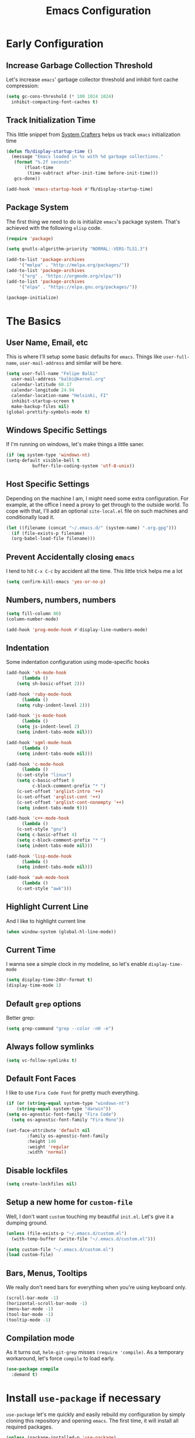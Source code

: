 #+TITLE: Emacs Configuration

* Early Configuration
** Increase Garbage Collection Threshold

   Let's increase =emacs=' garbage collector threshold and inhibit font
   cache compression:

   #+begin_src emacs-lisp
     (setq gc-cons-threshold (* 100 1024 1024)
	   inhibit-compacting-font-caches t)
   #+end_src

** Track Initialization Time

   This little snippet from [[https://www.youtube.com/channel/UCAiiOTio8Yu69c3XnR7nQBQ][System Crafters]] helps us track
   =emacs= initialization time

   #+begin_src emacs-lisp
     (defun fb/display-startup-time ()
       (message "Emacs loaded in %s with %d garbage collections."
		(format "%.2f seconds"
			(float-time
			 (time-subtract after-init-time before-init-time)))
		gcs-done))

     (add-hook 'emacs-startup-hook #'fb/display-startup-time)
   #+end_src

** Package System

   The first thing we need to do is initialize =emacs='s package
   system. That's achieved with the following =elisp= code.

   #+begin_src emacs-lisp
     (require 'package)

     (setq gnutls-algorithm-priority "NORMAL:-VERS-TLS1.3")

     (add-to-list 'package-archives
		  '("melpa" . "http://melpa.org/packages/"))
     (add-to-list 'package-archives
		  '("org" . "https://orgmode.org/elpa/"))
     (add-to-list 'package-archives
		  '("elpa" . "https://elpa.gnu.org/packages/"))

     (package-initialize)
   #+end_src

* The Basics

** User Name, Email, etc

   This is where I'll setup some basic defaults for =emacs=. Things
   like =user-full-name=, =user-mail-address= and similar will be
   here.

   #+begin_src emacs-lisp
     (setq user-full-name "Felipe Balbi"
	   user-mail-address "balbi@kernel.org"
	   calendar-latitude 60.17
	   calendar-longitude 24.94
	   calendar-location-name "Helsinki, FI"
	   inhibit-startup-screen t
	   make-backup-files nil)
     (global-prettify-symbols-mode t)
   #+end_src

** Windows Specific Settings

   If I'm running on windows, let's make things a little saner.

   #+begin_src emacs-lisp
     (if (eq system-type 'windows-nt)
	 (setq-default visible-bell t
		       buffer-file-coding-system 'utf-8-unix))
   #+end_src

** Host Specific Settings

   Depending on the machine I am, I might need some extra
   configuration. For example, at the office I need a proxy to get
   through to the outside world. To cope with that, I'll add an
   optional =site-local.el= file on such machines and conditionally
   load it.

   #+begin_src emacs-lisp
     (let ((filename (concat "~/.emacs.d/" (system-name) ".org.gpg")))
       (if (file-exists-p filename)
	   (org-babel-load-file filename)))
   #+end_src

** Prevent Accidentally closing =emacs=

   I tend to hit =C-x C-c= by accident all the time. This little trick
   helps me a lot

   #+begin_src emacs-lisp
     (setq confirm-kill-emacs 'yes-or-no-p)
   #+end_src

** Numbers, numbers, numbers

   #+begin_src emacs-lisp
     (setq fill-column 80)
     (column-number-mode)

     (add-hook 'prog-mode-hook #'display-line-numbers-mode)
   #+end_src

** Indentation

   Some indentation configuration using mode-specific hooks

   #+begin_src emacs-lisp
     (add-hook 'sh-mode-hook
	       (lambda ()
		 (setq sh-basic-offset 2)))

     (add-hook 'ruby-mode-hook
	       (lambda ()
		 (setq ruby-indent-level 2)))

     (add-hook 'js-mode-hook
	       (lambda ()
		 (setq js-indent-level 2)
		 (setq indent-tabs-mode nil)))

     (add-hook 'sgml-mode-hook
	       (lambda ()
		 (setq indent-tabs-mode nil)))

     (add-hook 'c-mode-hook
	       (lambda ()
		 (c-set-style "linux")
		 (setq c-basic-offset 8
		       c-block-comment-prefix "* ")
		 (c-set-offset 'arglist-intro '++)
		 (c-set-offset 'arglist-cont '++)
		 (c-set-offset 'arglist-cont-nonempty '++)
		 (setq indent-tabs-mode t)))

     (add-hook 'c++-mode-hook
	       (lambda ()
		 (c-set-style "gnu")
		 (setq c-basic-offset 4)
		 (setq c-block-comment-prefix "* ")
		 (setq indent-tabs-mode nil)))

     (add-hook 'lisp-mode-hook
	       (lambda ()
		 (setq indent-tabs-mode nil)))

     (add-hook 'awk-mode-hook
	       (lambda ()
		 (c-set-style "awk")))
   #+end_src

** Highlight Current Line

   And I like to highlight current line

   #+begin_src emacs-lisp
     (when window-system (global-hl-line-mode))
   #+end_src

** Current Time

   I wanna see a simple clock in my modeline, so let's enable
   =display-time-mode=

   #+begin_src emacs-lisp
     (setq display-time-24hr-format t)
     (display-time-mode 1)
   #+end_src

** Default =grep= options

   Better grep:

   #+begin_src emacs-lisp
     (setq grep-command "grep --color -nH -e")
   #+end_src

** Always follow symlinks

   #+begin_src emacs-lisp
     (setq vc-follow-symlinks t)
   #+end_src

** Default Font Faces

   I like to use =Fira Code Font= for pretty much everything.

   #+begin_src emacs-lisp
     (if (or (string-equal system-type "windows-nt")
	     (string-equal system-type "darwin"))
	 (setq os-agnostic-font-family "Fira Code")
       (setq os-agnostic-font-family "Fira Mono"))

     (set-face-attribute 'default nil
			 :family os-agnostic-font-family
			 :height 140
			 :weight 'regular
			 :width 'normal)
   #+end_src

** Disable lockfiles

   #+begin_src emacs-lisp
     (setq create-lockfiles nil)
   #+end_src

** Setup a new home for =custom-file=

   Well, I don't want =custom= touching my beautiful =init.el=. Let's give
   it a dumping ground.

   #+begin_src emacs-lisp
     (unless (file-exists-p "~/.emacs.d/custom.el")
       (with-temp-buffer (write-file "~/.emacs.d/custom.el")))

     (setq custom-file "~/.emacs.d/custom.el")
     (load custom-file)
   #+end_src

** Bars, Menus, Tooltips

   We really don't need bars for everything when you're using keyboard
   only.

   #+begin_src emacs-lisp
     (scroll-bar-mode -1)
     (horizontal-scroll-bar-mode -1)
     (menu-bar-mode -1)
     (tool-bar-mode -1)
     (tooltip-mode -1)
   #+end_src

** Compilation mode

   As it turns out, =helm-git-grep= misses =(require 'compile)=.  As a
   temporary workaround, let's force =compile= to load early.

   #+begin_src emacs-lisp
     (use-package compile
       :demand t)
   #+end_src

* Install =use-package= if necessary

  =use-package= let's me quickly and easily rebuild my configuration
  by simply cloning this repository and opening =emacs=. The first
  time, it will install all required packages.

  #+begin_src emacs-lisp
    (unless (package-installed-p 'use-package)
      (package-refresh-contents)
      (package-install 'use-package))

    (eval-when-compile
      (require 'use-package))
  #+end_src

  While at that, also make sure that =use-package= will /ensure/ and
  /defer/ by default

  #+begin_src emacs-lisp
    (setq use-package-always-ensure t
	  use-package-always-defer  t)
  #+end_src

* Setup =PATH= variable

  Always set =PATH= and =MANPATH= from shell, even when initialized
  from GUI helpers like =dmenu= or =Spotlight=

  #+begin_src emacs-lisp
    (use-package exec-path-from-shell
      :unless (string-equal system-type "windows-nt")
      :demand t
      :init
      (exec-path-from-shell-initialize)
      (exec-path-from-shell-copy-env "SSH_AUTH_SOCK"))
  #+end_src

* Setup =auto-fill-mode=

  I like to have =auto-fill-mode= enabled on all my text
  buffers. Easiest way of achieve that is to add =turn-on-auto-fill=
  to =text-mode-hook=

  #+begin_src emacs-lisp
    (add-hook 'text-mode-hook 'turn-on-auto-fill)
  #+end_src

* Setup =dracula-theme=

  The [[https://draculatheme.com/][Dracula Theme]] is very pleasing to the eyes.
  
  #+begin_src emacs-lisp
    (use-package dracula-theme
      :demand t
      :config
      (load-theme 'dracula t))
  #+end_src

* Setup =geiser=

  =guile= is a language that lately I've been trying to get acquainted to
  and, as such, I need a cool way of communicating with a =REPL= from
  inside =emacs=. =gueiser= seems to be a good choice for that

  #+begin_src emacs-lisp
    (use-package geiser
      :custom
      (geiser-active-implementations '(guile chez)))

    (use-package geiser-chez
      :after geiser
      :custom
      (geiser-chez-binary "chez"))

    (use-package geiser-guile
      :after geiser)
  #+end_src

* Setup =paredit=

  This is probably the most awkward mode to get used to. Still, it's so
  darn helpful that I just have to use it.

  #+begin_src emacs-lisp
    (use-package paredit
      :hook ((emacs-lisp-mode
	      ielm-mode
	      lisp-mode
	      lisp-interaction-mode
	      scheme-mode) . enable-paredit-mode)
      :init
      (add-hook 'eval-expression-minibuffer-setup-hook #'enable-paredit-mode))
  #+end_src

* Setup =show-parens=

  This makes it a lot easier to see matching parens

  #+begin_src emacs-lisp
    (show-paren-mode 1)
  #+end_src

* Setup =rainbow-delimiters=

  As a complement to =paredit= I want my parens to be easy to see, hence =rainbow-delimiters=

  #+begin_src emacs-lisp
    (use-package rainbow-delimiters
      :config
      (add-hook 'emacs-lisp-mode-hook       #'rainbow-delimiters-mode)
      (add-hook 'eval-expression-minibuffer-setup-hook #'rainbow-delimiters-mode)
      (add-hook 'ielm-mode-hook             #'rainbow-delimiters-mode)
      (add-hook 'lisp-mode-hook             #'rainbow-delimiters-mode)
      (add-hook 'lisp-interaction-mode-hook #'rainbow-delimiters-mode)
      (add-hook 'scheme-mode-hook           #'rainbow-delimiters-mode))
  #+end_src

* Setup =prettify-symbols-mode=

  I like to have nice looking =lambda= characters on all my lisp-y
  modes. Let's push the =lambda= character to other mode hooks too.

  We also have a rather cute symbol for =function= on =js-mode=.

  #+begin_src emacs-lisp
    (defun push-pretty-characters ()
      "Push pretty characters to mode-specific prettify-symbols-alist"
      (push '("lambda" . #x03bb) prettify-symbols-alist))

    (add-hook 'emacs-lisp-mode-hook       #'push-pretty-characters)
    (add-hook 'eval-expression-minibuffer-setup-hook #'push-pretty-characters)
    (add-hook 'ielm-mode-hook             #'push-pretty-characters)
    (add-hook 'lisp-mode-hook             #'push-pretty-characters)
    (add-hook 'lisp-interaction-mode-hook #'push-pretty-characters)
    (add-hook 'scheme-mode-hook           #'push-pretty-characters)

    (add-hook 'js-mode-hook (lambda ()
			      (push '("function" . ?ƒ) prettify-symbols-alist)))
  #+end_src

* Setup =vertico=, =consult=, =orderless=, and =marginalia=

  Okay, I'm a bit tired of =helm=. Let's switch over to =vertico= and
  figure out what I've been missing.

  #+begin_src emacs-lisp
    ;; Borrowed from https://systemcrafters.cc/live-streams/may-21-2021/#going-up-a-directory-in-kbdfind-filekbd
    (use-package vertico
      :demand t
      :custom
      (vertico-cycle t)
      :init
      (vertico-mode t))

    (use-package orderless
      :demand t
      :after vertico
      :custom
      (completion-styles '(orderless)))

    (use-package consult
      :demand t
      :after vertico
      :bind (("C-s" . consult-line)
	     ("C-r" . consult-line)
	     ("C-c g" . consult-git-grep)
	     ("C-c o" . consult-imenu)
	     ("C-x b" . consult-buffer)
	     ("C-x C-d" . project-find-file)
	     ("M-y" . consult-yank-pop)
	     ("M-g M-g" . consult-goto-line)
	     ("C-h a" . consult-apropos)
	     :map minibuffer-local-map
	     ("C-r" . consult-history)))

    (use-package marginalia
      :demand t
      :after vertico
      :init
      (marginalia-mode t))
  #+end_src

* Setup =doom-modeline=

  #+begin_src emacs-lisp
    (use-package doom-modeline
      :demand t
      :hook (after-init . doom-modeline-mode)
      :config
      (setq find-file-visit-truename t)
      (setq doom-modeline-mu4e t))
  #+end_src

* Setup =org-mode=
** Setup =org= and =org-bullets=

   =org= is =emacs='s organizer package. I use it a lot and really enjoy
   it. Let's set it up.

   First we will be using our local copy of org git tree:

   #+begin_src emacs-lisp
     (add-to-list 'load-path "~/workspace/org-mode/lisp")
     (add-to-list 'load-path "~/workspace/org-mode/contrib/lisp")
   #+end_src

   #+begin_src emacs-lisp
     (use-package org
       :pin org
       :bind
       (("C-c l" . org-store-link)
	("C-c a" . org-agenda)
	("C-c c" . org-capture)
	("C-c b" . org-switchb))
       :config
       (require 'org-tempo nil t)
       (require 'ox-odt nil t)
       (require 'ox-md nil t)
       (require 'org-notmuch nil t)
       (setq org-latex-pdf-process
	     '("latexmk -xelatex -shell-escape -f -pdf %f"))
       (setq org-latex-listings 'minted)
       (setq org-latex-minted-options
	     '(("linenos=true")))
       (add-to-list 'org-structure-template-alist '("el" . "src emacs-lisp"))
       (add-to-list 'org-structure-template-alist '("cc" . "src c"))
       (add-to-list 'org-structure-template-alist '("sh" . "src shell"))
       (add-to-list 'org-structure-template-alist '("hs" . "src haskell"))
       (add-to-list 'org-structure-template-alist '("jss" . "src js"))
       (add-to-list 'org-modules 'org-habit)
       (org-babel-do-load-languages 'org-babel-load-languages '((emacs-lisp . t)
								(C . t)
								(sql . t)
								(dot . t)))
       (add-to-list 'org-latex-classes
		    '("scrreprt" "\\documentclass[11pt]{scrreprt}"
		      ("\\chapter{%s}" . "\\chapter*{%s}")
		      ("\\section{%s}" . "\\section*{%s}")
		      ("\\subsection{%s}" . "\\subsection*{%s}")
		      ("\\subsubsection{%s}" . "\\subsubsection*{%s}")
		      ("\\paragraph{%s}" . "\\paragraph*{%s}")
		      ("\\subparagraph{%s}" . "\\subparagraph*{%s}")))
       (add-to-list 'org-latex-classes
		    '("scrbook" "\\documentclass[11pt]{scrbook}"
		      ("\\chapter{%s}" . "\\chapter*{%s}")
		      ("\\section{%s}" . "\\section*{%s}")
		      ("\\subsection{%s}" . "\\subsection*{%s}")
		      ("\\subsubsection{%s}" . "\\subsubsection*{%s}")
		      ("\\paragraph{%s}" . "\\paragraph*{%s}")
		      ("\\subparagraph{%s}" . "\\subparagraph*{%s}")))
       (add-to-list 'org-latex-classes
		    '("notes" "\\documentclass[11pt]{scrbook}"
		      ("\\addchap{%s}" . "\\addchap{%s}")
		      ("\\addsec{%s}" . "\\addsec{%s}")
		      ("\\subsection*{%s}" . "\\subsection*{%s}")
		      ("\\subsubsection*{%s}" . "\\subsubsection*{%s}")
		      ("\\paragraph*{%s}" . "\\paragraph*{%s}")
		      ("\\subparagraph*{%s}" . "\\subparagraph*{%s}")))
       (add-to-list 'org-latex-classes
		    '("scrartcl" "\\documentclass[11pt]{scrartcl}"
		      ("\\section{%s}" . "\\section*{%s}")
		      ("\\subsection{%s}" . "\\subsection*{%s}")
		      ("\\subsubsection{%s}" . "\\subsubsection*{%s}")
		      ("\\paragraph{%s}" . "\\paragraph*{%s}")
		      ("\\subparagraph{%s}" . "\\subparagraph*{%s}"))))

     (use-package org-bullets
       :hook (org-mode . org-bullets-mode)
       :config
       (setq org-hide-leading-stars t))
   #+end_src

   with that out of the way, let's configure our preferred =org-directory=
   location and point =org= to our org files.

   #+begin_src emacs-lisp
     (setq-default org-directory "~/workspace/org"
		   org-default-notes-file (concat org-directory "/notes.org")
		   org-agenda-files (directory-files-recursively
				     org-directory ".org")
		   org-archive-location (concat org-directory "/archive/"
						(format-time-string "%Y")
						".org::")
		   org-return-follows-link t
		   org-ellipsis "⤵"
		   org-src-fontify-natively t
		   org-src-tab-acts-natively t
		   org-enforce-todo-dependencies t
		   org-enforce-todo-checkbox-dependencies t
		   org-agenda-dim-blocked-tasks t)
   #+end_src

   Configuring some useful TODO keywords

   #+begin_src emacs-lisp
     (setq org-todo-keywords
	   '((sequence "TODO(t@)" "IN PROGRESS(p@)" "|"
		       "DONE(d@)" "CANCELED(c@)"
		       "BLOCKED(b@)" "AWAITING(a@)")))
   #+end_src

   Track completion of a task

   #+begin_src emacs-lisp
     (setq org-log-done 'time)
   #+end_src

   Track notes into a drawer

   #+begin_src emacs-lisp
     (setq org-log-into-drawer t)
   #+end_src

   Define priorities

   #+begin_src emacs-lisp
     (setq org-highest-priority ?A
	   org-lowest-priority ?E
	   org-default-priotiy ?E)
   #+end_src

   Some =org-templates=

   #+begin_src emacs-lisp
     (setq org-capture-templates
	   '(
	     ("t" "Todo" entry (file "todo.org")
	      "* TODO %^{Task}\n:PROPERTIES:\n:Captured: %T\n:END:\n%?\n\n%i")
	     ("n" "Note" entry (file+datetree "notes.org")
	      "* %?\nEntered on %U\n  %i\n  %a")
	     ))
   #+end_src

** Setup =ox-ioslide=

   =ox-ioslide= helps us exporting =org= documents to Google I/O HTML5
   slides. This can come in very handy ;-)

   #+begin_src emacs-lisp
     (use-package ox-ioslide)
   #+end_src

** Setup =ox-rst=

   =ox-rst= will be used to export =org= documents to =ReST= format which
   is used as Linux' documentation source.

   #+begin_src emacs-lisp
     (use-package ox-rst)
   #+end_src

* Setup =magit=

  This is simple to configure.

  #+begin_src emacs-lisp
    (use-package magit
      :config (setq magit-diff-use-overlays nil
		    magit-commit-arguments '("--signoff"))
      :bind ("C-x g" . magit-status))
  #+end_src

* Setup =eshell=

  Really not much here, I just need a key chord to start =eshell= at will

  #+begin_src emacs-lisp
    (use-package eshell
      :bind ("C-c t" . eshell))
  #+end_src

* Setup =vterm=

  Dang!! =vterm= is cool.

  #+begin_src emacs-lisp
    (use-package vterm
      :demand t
      :unless (memq window-system '(w32))
      :bind ("C-c T" . vterm))
  #+end_src

* Setup =engine-mode=

  =engine-mode= helps me starting out searches from within =emacs=. It's
  a bit useful and I kinda like it.

  #+begin_src emacs-lisp
    (use-package engine-mode
      :config
      (engine/set-keymap-prefix (kbd "C-c s"))

      (defengine duckduckgo
	"https://duckduckgo.com/?q=%s"
	:keybinding "d")

      (defengine google
	"https://www.google.com/search?ie=utf-8&oe=utf-8&q=%s"
	:keybinding "g")

      (defengine wikipedia
	"https://en.wikipedia.org/w/index.php?title=Special:Search&go=Go&search=%s"
	:keybinding "w")

      (defengine wolfram-alpha
	"https://www.wolfram-alpha.com/input/?i=%s")

      (defengine youtube
	"https://www.youtube.com/results?aq=f&oq=&search_query=%s"
	:keybinding "y")

      (defengine 17track
	"http://www.17track.net/en/track?nums=%s"
	:keybinding "t")

      (engine-mode t))
  #+end_src

* Setup =notmuch=

  I've been using =notmuch= for mailing for quite a while.

  #+begin_src emacs-lisp
    (use-package notmuch
      :config
      (require 'smtpmail)
      (add-hook 'message-setup-hook 'mml-secure-message-sign-pgpmime)
      (setq-default message-kill-buffer-on-exit t
		    mail-specify-envelope-from t
		    message-send-mail-function 'message-smtpmail-send-it
		    mml-secure-smime-sign-with-sender t
		    mml-secure-openpgp-sign-with-sender t
		    smtpmail-smtp-server "mail.kernel.org"
		    smtpmail-smtp-service 587
		    smtpmail-smtp-user "balbi"
		    notmuch-crypto-process-mime t
		    notmuch-show-stash-mlarchive-link-alist '(("Lore" . "https://lore.kernel.org/r/")
							      ("Gmane" . "https://mid.gmane.org/")
							      ("MARC" . "https://marc.info/?i=")
							      ("Mail Archive, The" . "https://mid.mail-archive.com/"))

		    notmuch-show-indent-content nil)) ; my saved searches are missing. Should they be in site-local.el ?
  #+end_src

* Setup =mu4e=

  After installing =isync= and =mu= packages, we can use =mu4e=

  #+begin_src emacs-lisp
    (use-package mu4e
      ;; :ensure nil
      :load-path "/usr/share/emacs/site-lisp/mu4e/"

      ;;; Wait 5 seconds after startup
      :defer 5
      :config
      (setq mu4e-change-filenames-when-moving t)

      (setq mu4e-update-interval (* 5 60))
      (setq mu4e-get-mail-command "mbsync -a")
      (setq mu4e-maildir "~/maildir")

      (setq mu4e-drafts-folder "/[Gmail]/Drafts")
      (setq mu4e-sent-folder "/[Gmail]/Sent Mail")
      (setq mu4e-refile-folder "/[Gmail]/All Mail")
      (setq mu4e-trash-folder "/[Gmail]/Trash")

      (setq mu4e-maildir-shortcuts
	    '(("/Inbox"             . ?i)
	      ("/[Gmail]/Sent Mail" . ?s)
	      ("/[Gmail]/Trash"     . ?t)
	      ("/[Gmail]/Drafts"    . ?d)
	      ("/[Gmail]/All Mail"  . ?A)
	      ("/linux-usb"         . ?u)
	      ("/linux-arm-msm"     . ?a)))

      ;;; SMTP
      (setq mail-user-agent 'mu4e-user-agent) 
      (setq message-send-mail-function 'smtpmail-send-it) 
      (setq smtpmail-smtp-server "mail.kernel.org")
      (setq smtpmail-smtp-service 587)
      (setq smtpmail-smtp-user "balbi")

      ;;; Show images and addresses
      (setq mu4e-view-show-images t)
      (setq mu4e-view-show-addresses t)

      ;;; Don't reply to myself
      (setq mu4e-compose-dont-reply-to-self t)

      ;;; Don't keep message buffers
      (setq message-kill-buffer-on-exit t)

      ;;; Sign messages with mml-sercure-sign-pgpmime
      (setq mml-secure-openpgp-signers '("F43BA643AD16119D3D2C812BCE57CD33DC03CD48"))

      ;;; Always sign messages
      (add-hook 'message-setup-hook 'mml-secure-message-sign-pgpmime)

      ;;; Start `mu4e' in the background after emacs starts. This will
      ;;; guarantee start of periodic synchronization of emails
      (mu4e t))
  #+end_src

* Setup =ledger-mode=

  I use =ledger-mode= for managing my finances.

  #+begin_src emacs-lisp
    (use-package ledger-mode
      :config
      (add-to-list 'auto-mode-alist '("\\.ledger\\'" . ledger-mode))
      (setq ledger-clear-whole-transactions t
	    ledger-reconcile-default-commodity "€"
	    ledger-reconcile-force-window-bottom t
	    ledger-master-file "~/workspace/accounting/general.ledger"
	    ledger-reports '(("bal" "%(binary) -f %(ledger-file) bal -B")
			     ("reg" "%(binary) -f %(ledger-file) reg")
			     ("payee" "%(binary) -f %(ledger-file) reg @%(payee)")
			     ("account" "%(binary) -f %(ledger-file) reg %(account)"))))
  #+end_src

* Setup =restclient=

  Well, maybe I could play a bit with =restclient= every now and again
  :-)

  #+begin_src emacs-lisp
    (use-package restclient)
  #+end_src

* Setup =octave-mode=

  Use *.m as default extension for octave files

  #+begin_src emacs-lisp
    (add-to-list 'auto-mode-alist '("\\.m$" . octave-mode))
  #+end_src

* Setup =markdown-mode=

  #+begin_src emacs-lisp
    (use-package markdown-mode
      :mode (("README\\.md\\'" . gfm-mode)
	     ("\\.md\\'" . markdown-mode)
	     ("\\.markdown\\'" . markdown-mode))
      :init (setq markdown-command "pandoc"))
  #+end_src

* Setup =impatient-mode=

  Who wants to constantly reload web pages while you're writing them,
  huh? =impatient-mode= to the rescue.

  #+begin_src emacs-lisp
    (use-package impatient-mode)
  #+end_src

* Setup =yasnippet=

  #+begin_src emacs-lisp
    (use-package yasnippet
      :demand t
      :config
      (setq yas-verbosity 1
	    yas-wrap-around-region t)

      (with-eval-after-load 'yasnippet
	(setq yas-snippet-dirs (list "~/.emacs.d/personal-snippets")))

      (yas-reload-all)
      (yas-global-mode))
  #+end_src

* Setup =flycheck=

  Install it

  #+begin_src emacs-lisp
    (use-package flycheck
      :hook ((vue-mode python-mode) . flycheck-mode)
      :config
      (flycheck-add-mode 'javascript-eslint 'vue-mode)
      (flycheck-add-mode 'python-pylint 'python-mode))
  #+end_src

* Setup =sly=

  I've started reading Land Of Lisp and will, therefore, play around
  with Common Lisp. For that, I'll be using =sly= with =sbcl=

  #+begin_src emacs-lisp
    (use-package sly
      :custom
      (inferior-lisp-program "sbcl"))
  #+end_src

* Setup =js2-mode= and =web-mode=

  #+begin_src emacs-lisp
    (use-package prettier-js
      :hook ((js2-mode web-mode js-mode) . prettier-js-mode))

    (use-package js2-mode)

    (use-package web-mode)
  #+end_src

* Setup =js-comint=

  I'll need to rely on NodeJS for some University Courses. Might as
  well get that inside emacs

  #+begin_src emacs-lisp
    (use-package js-comint
      :config
      (add-hook 'js-mode-hook
		(lambda ()
		  (local-set-key (kbd "C-c C-c") 'js-send-last-sexp)
		  (local-set-key (kbd "C-c b") 'js-send-buffer)
		  (local-set-key (kbd "C-c C-b") 'js-send-buffer-and-go))))
  #+end_src

* Setup =haskell-mode=

  Learning me some haskell.

  #+begin_src emacs-lisp
    (use-package haskell-mode
      :init
      (add-hook 'haskell-mode-hook #'interactive-haskell-mode)
      (add-hook 'haskell-mode-hook #'haskell-indentation-mode))
  #+end_src

* Setup =multiple-cursors=

  #+begin_src emacs-lisp
    (use-package multiple-cursors
      :demand t
      :bind (("C->" . mc/mark-next-like-this)
	     ("C-<" . mc/mark-previous-like-this)
	     ("C-c C-<" . mc/mark-all-like-this)
	     ("C-S-c C-S-c" . mc/edit-lines)))
  #+end_src

* Setup =dts-mode=

  #+begin_src emacs-lisp
    (use-package dts-mode
      :pin elpa)
  #+end_src

  #+RESULTS:

* Setup =cmake-mode=

  I have a few projects using =cmake= as the build system,
  =cmake-mode= at least gives me a sensible mode for editting those
  files.

  #+begin_src emacs-lisp
    (use-package cmake-mode)
  #+end_src

* Setup =erc=

  #+begin_src emacs-lisp
    (use-package erc-hl-nicks
      :after erc)

    (use-package erc-image
      :after erc)

    (use-package erc-hl-nicks
      :after erc)

    (use-package erc
      :commands erc
      :custom
      (erc-nick '("balbi" "balbi_" "felipebalbi"))
      (erc-user-full-name "Felipe Balbi")
      (erc-interpret-mirc-color t)
      (erc-lurker-hide-list '("JOIN" "PART" "QUIT"))
      (erc-track-exclude-types '("JOIN" "NICK" "QUIT" "MODE"))
      (erc-track-enable-keybindings nil)
      (erc-track-visibility nil) ; Only use the selected frame for visibility
      (erc-fill-column 80)
      (erc-fill-function 'erc-fill-static)
      (erc-fill-static-center 20)
      (erc-default-server "irc.libera.chat")
      (erc-autojoin-channels-alist '(("libera.chat" "#emacs" "#guix" "#systemcrafters")))
      (erc-quit-reason (lambda (s) (or s "Later...")))
      (erc-modules
       '(autoaway autojoin button completion image fill irccontrols keep-place
		  list match menu move-to-prompt netsplit networks noncommands
		  readonly ring stamp track hl-nicks)))
  #+end_src

* Setup =scad-mode=

  Should we play with some =openscad=?

  #+begin_src emacs-lisp
    (use-package scad-mode)
  #+end_src

* Setup =arduino-mode=

  For some fun hacking :-)

  #+begin_src emacs-lisp
    (use-package arduino-mode)

    (use-package arduino-cli-mode
      :ensure t
      :hook arduino-mode
      :custom
      (arduino-cli-warnings 'all)
      (arduino-cli-verify t))
  #+end_src

* All The Icons

  #+begin_src emacs-lisp
    (use-package all-the-icons)

    (use-package all-the-icons-dired
      :hook (dired-mode . all-the-icons-dired-mode))
  #+end_src

* Outro
** Some extra keybindings for myself

  These are super helpful for day to day use

  #+begin_src emacs-lisp
    (define-key global-map (kbd "C-1") 'text-scale-increase)
    (define-key global-map (kbd "C-0") 'text-scale-decrease)
  #+end_src

** Enable some disabled commands

  Few commands I want to use but are disabled by default
  
  #+begin_src emacs-lisp
    (put 'narrow-to-region 'disabled nil)
    (put 'upcase-region 'disabled nil)
    (put 'downcase-region 'disabled nil)
    (put 'dired-find-alternate-file 'disabled nil)
  #+end_src
** GnuPG 2

  We're gonna tell =emacs= to use =gpg2=

  #+begin_src emacs-lisp
    (setq epg-gpg-program "/usr/bin/gpg2")
  #+end_src
** Reduce Garbage Collection Threshold

   #+begin_src emacs-lisp
     (setq gc-cons-threshold (* 2 1024 1024))
   #+end_src

